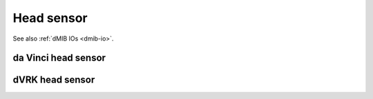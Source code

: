 
Head sensor
***********

See also :ref:`dMIB IOs <dmib-io>`.

.. _config-head-original:

da Vinci head sensor
====================


.. _config-head-dvrk:

dVRK head sensor
================

